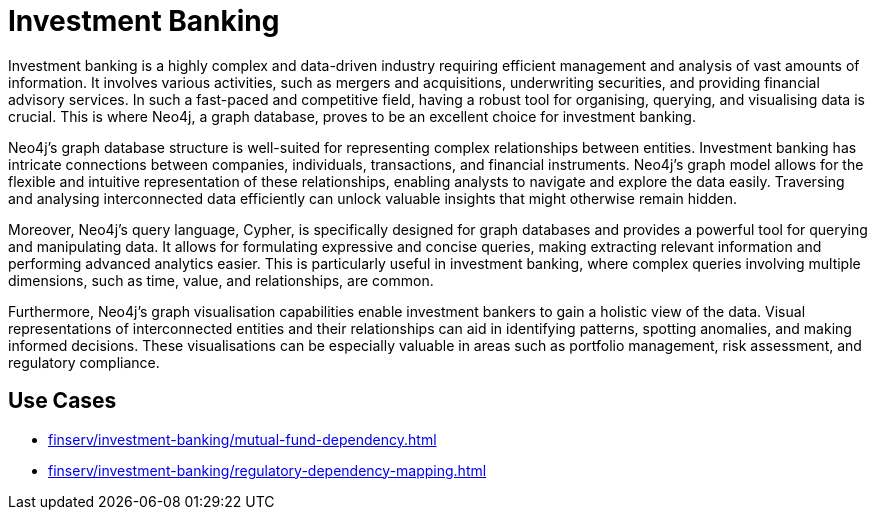 = Investment Banking

Investment banking is a highly complex and data-driven industry requiring efficient management and analysis of vast amounts of information. It involves various activities, such as mergers and acquisitions, underwriting securities, and providing financial advisory services. In such a fast-paced and competitive field, having a robust tool for organising, querying, and visualising data is crucial. This is where Neo4j, a graph database, proves to be an excellent choice for investment banking.

Neo4j's graph database structure is well-suited for representing complex relationships between entities. Investment banking has intricate connections between companies, individuals, transactions, and financial instruments. Neo4j's graph model allows for the flexible and intuitive representation of these relationships, enabling analysts to navigate and explore the data easily. Traversing and analysing interconnected data efficiently can unlock valuable insights that might otherwise remain hidden.

Moreover, Neo4j's query language, Cypher, is specifically designed for graph databases and provides a powerful tool for querying and manipulating data. It allows for formulating expressive and concise queries, making extracting relevant information and performing advanced analytics easier. This is particularly useful in investment banking, where complex queries involving multiple dimensions, such as time, value, and relationships, are common.

Furthermore, Neo4j's graph visualisation capabilities enable investment bankers to gain a holistic view of the data. Visual representations of interconnected entities and their relationships can aid in identifying patterns, spotting anomalies, and making informed decisions. These visualisations can be especially valuable in areas such as portfolio management, risk assessment, and regulatory compliance.

== Use Cases

* xref:finserv/investment-banking/mutual-fund-dependency.adoc[]
* xref:finserv/investment-banking/regulatory-dependency-mapping.adoc[]
